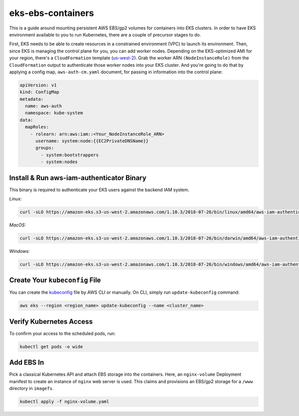 eks-ebs-containers
------------------
This is a guide around mounting persistent AWS EBS/gp2 volumes for containers into EKS clusters. In order to have EKS environment available to you to run Kubernetes, there are a couple of precursor stages to do.

First, EKS needs to be able to create resources in a constrained environment (VPC) to launch its environment. Then, since EKS is managing the control plane for you, you can add worker nodes. Depending on the EKS-optimized AMI for your region, there's a ``CloudFormation`` template (`us-west-2 <https://amazon-eks.s3-us-west-2.amazonaws.com/cloudformation/2018-08-30/amazon-eks-nodegroup.yaml>`_). Grab the worker ARN ``(NodeInstanceRole)`` from the ``CloudFormation`` output to authenticate those worker nodes into your EKS cluster. And you're going to do that by applying a config map, ``aws-auth-cm.yaml`` document, for passing in information into the control plane:

.. code-block:: yaml

    apiVersion: v1
    kind: ConfigMap
    metadata:
      name: aws-auth
      namespace: kube-system
    data:
      mapRoles: 
        - rolearn: arn:aws:iam::<Your_NodeInstanceRole_ARN>
          username: system:node:{{EC2PrivateDNSName}}
          groups:
            - system:bootstrappers
            - system:nodes

Install & Run aws-iam-authenticator Binary
^^^^^^^^^^^^^^^^^^^^^^^^^^^^^^^^^^^^^^^^^^

This binary is required to authenticate your EKS users against the backend IAM system.

*Linux:*

.. code-block:: bash

    curl -sLO https://amazon-eks.s3-us-west-2.amazonaws.com/1.10.3/2018-07-26/bin/linux/amd64/aws-iam-authenticator

*MacOS:*

.. code-block:: bash

    curl -sLO https://amazon-eks.s3-us-west-2.amazonaws.com/1.10.3/2018-07-26/bin/darwin/amd64/aws-iam-authenticator

*Windows:*

.. code-block:: bash

    curl -sLO https://amazon-eks.s3-us-west-2.amazonaws.com/1.10.3/2018-07-26/bin/windows/amd64/aws-iam-authenticator.exe

Create Your ``kubeconfig`` File
^^^^^^^^^^^^^^^^^^^^^^^^^^^

You can create the `kubeconfig <https://docs.aws.amazon.com/eks/latest/userguide/create-kubeconfig.html>`_ file by AWS CLI or manually. On CLI, simply run ``update-kubeconfig`` command:

.. code-block:: bash

    aws eks --region <region_name> update-kubeconfig --name <cluster_name>

Verify Kubernetes Access
^^^^^^^^^^^^^^^^^^^^^^^^

To confirm your access to the scheduled pods, run: 

.. code-block:: bash

    kubectl get pods -o wide  
  
Add EBS In
^^^^^^^^^^

Pick a classical Kubernetes API and attach EBS storage into the containers. Here, an ``nginx-volume`` Deployment manifest to create an instance of ``nginx`` web server is used. This claims and provisions an EBS/gp2 storage for a ``/www`` directory in ``imagefs``. 

.. code-block:: bash

    kubectl apply -f nginx-volume.yaml
